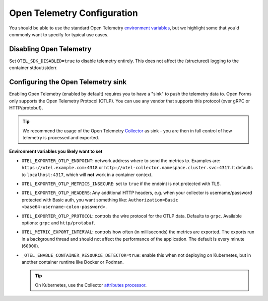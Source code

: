 .. _installation_observability_otel_config:

============================
Open Telemetry Configuration
============================

You should be able to use the standard Open Telemetry
`environment variables <https://opentelemetry.io/docs/specs/otel/configuration/sdk-environment-variables/>`_,
but we highlight some that you'd commonly want to specify for typical use cases.

Disabling Open Telemetry
========================

Set ``OTEL_SDK_DISABLED=true`` to disable telemetry entirely. This does not affect the
(structured) logging to the container stdout/stderr.

Configuring the Open Telemetry sink
===================================

Enabling Open Telemetry (enabled by default) requires you to have a "sink" to push the
telemetry data to. Open Forms only supports the Open Telemetry Protocol (OTLP). You can
use any vendor that supports this protocol (over gRPC or HTTP/protobuf).

.. tip:: We recommend the usage of the Open Telemetry
   `Collector <https://opentelemetry.io/docs/collector/>`_ as sink - you are then in
   full control of how telemetry is processed and exported.

**Environment variables you likely want to set**

* ``OTEL_EXPORTER_OTLP_ENDPOINT``: network address where to send the metrics to. Examples
  are: ``https://otel.example.com:4318`` or ``http://otel-collector.namespace.cluster.svc:4317``.
  It defaults to ``localhost:4317``, which will **not** work in a container context.

* ``OTEL_EXPORTER_OTLP_METRICS_INSECURE``: set to ``true`` if the endoint is not protected
  with TLS.

* ``OTEL_EXPORTER_OTLP_HEADERS``: Any additional HTTP headers, e.g. when your collector
  is username/password protected with Basic auth, you want something like:
  ``Authorization=Basic <base64-username-colon-password>``.

* ``OTEL_EXPORTER_OTLP_PROTOCOL``: controls the wire protocol for the OTLP data. Defaults to
  ``grpc``. Available options: ``grpc`` and ``http/protobuf``.

* ``OTEL_METRIC_EXPORT_INTERVAL``: controls how often (in milliseconds) the metrics are
  exported. The exports run in a background thread and should not affect the performance
  of the application. The default is every minute (``60000``).

* ``_OTEL_ENABLE_CONTAINER_RESOURCE_DETECTOR=true``: enable this when not deploying on
  Kubernetes, but in another container runtime like Docker or Podman.

  .. tip:: On Kubernetes, use the Collector
     `attributes processor <https://opentelemetry.io/docs/platforms/kubernetes/collector/components/#kubernetes-attributes-processor>`_.
